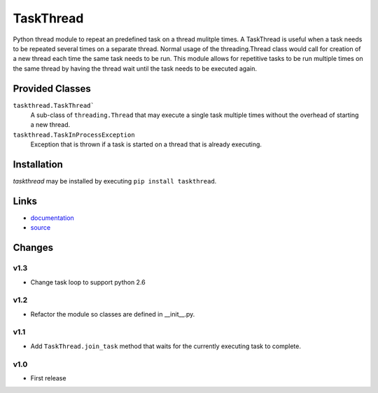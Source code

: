 TaskThread
==========

Python thread module to repeat an predefined task on a thread mulitple times.
A TaskThread is useful when a task needs to be repeated several times on 
a separate thread. Normal usage of the threading.Thread class would call for
creation of a new thread each time the same task needs to be run. This module
allows for repetitive tasks to be run multiple times on the same thread by having
the thread wait until the task needs to be executed again.


Provided Classes
----------------
``taskthread.TaskThread```
    A sub-class of ``threading.Thread`` that may execute a single task
    multiple times without the overhead of starting a new thread.
``taskthread.TaskInProcessException``
    Exception that is thrown if a task is started on a thread that is
    already executing.


Installation
------------

*taskthread* may be installed by executing ``pip install taskthread``.


Links
-------------

* `documentation <http://taskthread.readthedocs.org/en/latest/>`_ 
* `source <http://github.com/hpcs-som/taskthread/>`_


Changes
-------

v1.3
~~~~

* Change task loop to support python 2.6


v1.2
~~~~

* Refactor the module so classes are defined in __init__.py.


v1.1
~~~~

* Add ``TaskThread.join_task`` method that waits for the currently executing
  task to complete.


v1.0
~~~~

* First release



